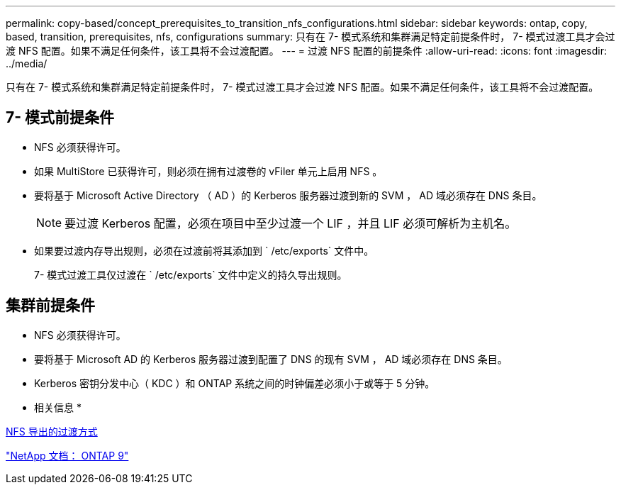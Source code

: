 ---
permalink: copy-based/concept_prerequisites_to_transition_nfs_configurations.html 
sidebar: sidebar 
keywords: ontap, copy, based, transition, prerequisites, nfs, configurations 
summary: 只有在 7- 模式系统和集群满足特定前提条件时， 7- 模式过渡工具才会过渡 NFS 配置。如果不满足任何条件，该工具将不会过渡配置。 
---
= 过渡 NFS 配置的前提条件
:allow-uri-read: 
:icons: font
:imagesdir: ../media/


[role="lead"]
只有在 7- 模式系统和集群满足特定前提条件时， 7- 模式过渡工具才会过渡 NFS 配置。如果不满足任何条件，该工具将不会过渡配置。



== 7- 模式前提条件

* NFS 必须获得许可。
* 如果 MultiStore 已获得许可，则必须在拥有过渡卷的 vFiler 单元上启用 NFS 。
* 要将基于 Microsoft Active Directory （ AD ）的 Kerberos 服务器过渡到新的 SVM ， AD 域必须存在 DNS 条目。
+

NOTE: 要过渡 Kerberos 配置，必须在项目中至少过渡一个 LIF ，并且 LIF 必须可解析为主机名。

* 如果要过渡内存导出规则，必须在过渡前将其添加到 ` /etc/exports` 文件中。
+
7- 模式过渡工具仅过渡在 ` /etc/exports` 文件中定义的持久导出规则。





== 集群前提条件

* NFS 必须获得许可。
* 要将基于 Microsoft AD 的 Kerberos 服务器过渡到配置了 DNS 的现有 SVM ， AD 域必须存在 DNS 条目。
* Kerberos 密钥分发中心（ KDC ）和 ONTAP 系统之间的时钟偏差必须小于或等于 5 分钟。


* 相关信息 *

xref:concept_how_nfs_exports_are_transitioned.adoc[NFS 导出的过渡方式]

http://docs.netapp.com/ontap-9/index.jsp["NetApp 文档： ONTAP 9"]

